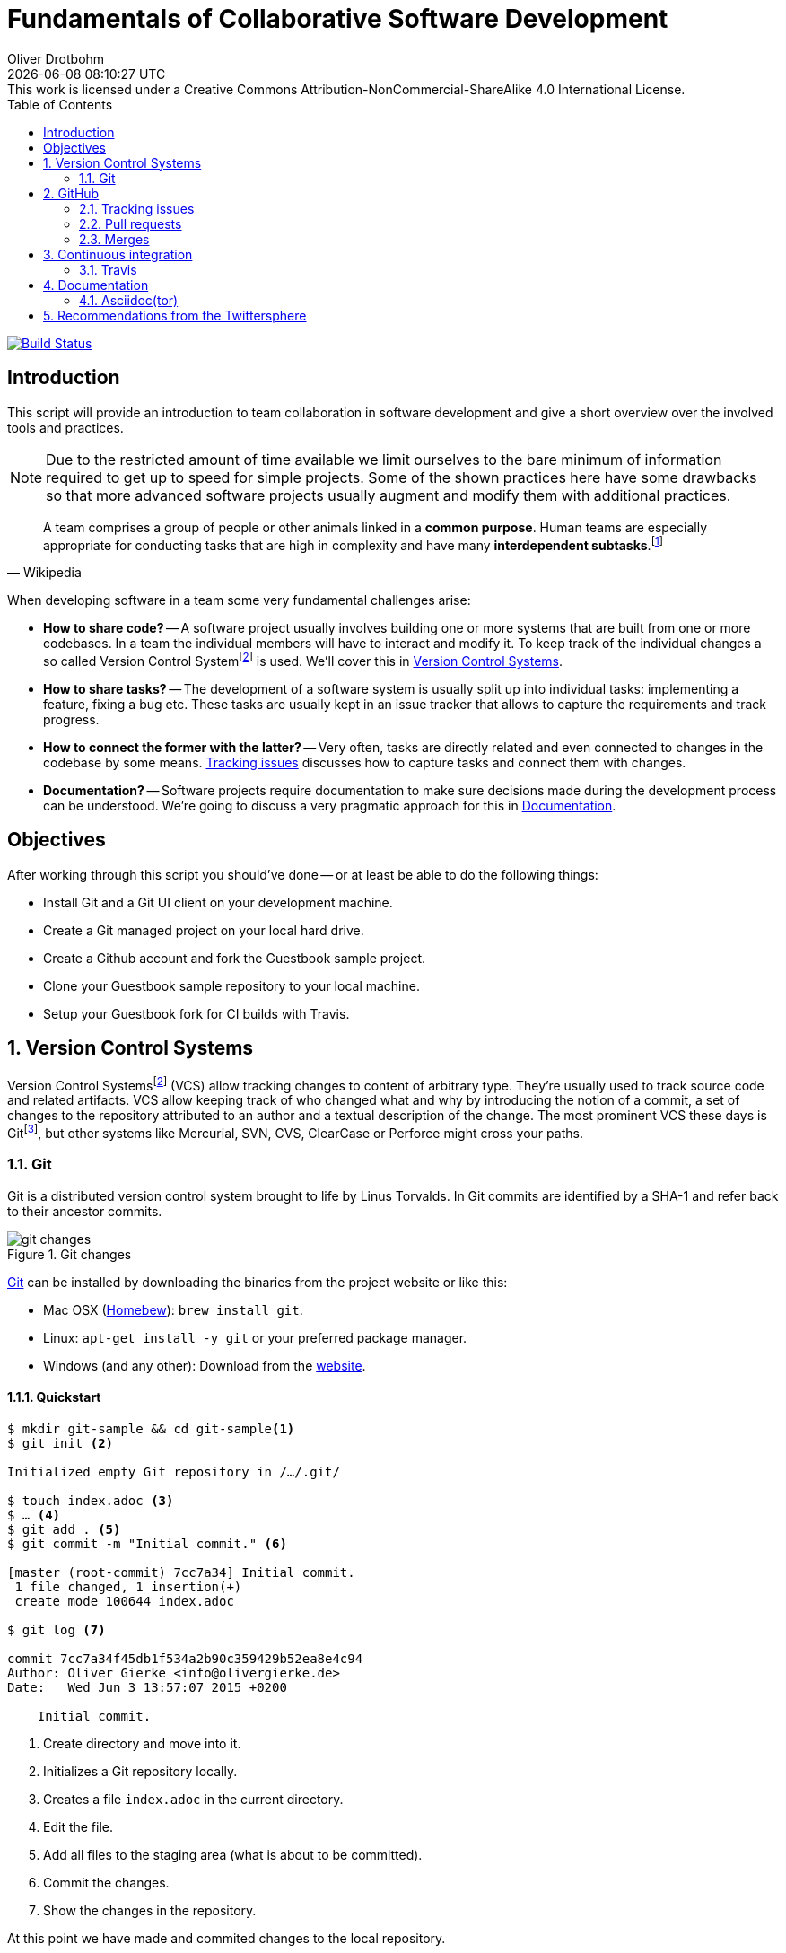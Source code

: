 # Fundamentals of Collaborative Software Development
Oliver Drotbohm
:revdate: {docdatetime}
:revremark: This work is licensed under a Creative Commons Attribution-NonCommercial-ShareAlike 4.0 International License.
:numbered:
:experimental:
:source-highlighter: prettify
:sectids!:
:sectanchors: true
:icons: font
:toc:
:livebase: http://static.olivergierke.de/lectures
:imagesdir: images/

image:https://travis-ci.org/olivergierke/lectures.svg?branch=master["Build Status", link="https://travis-ci.org/olivergierke/lectures"]

:numbered!:
[preface]
[[intro]]
== Introduction

This script will provide an introduction to team collaboration in software development and give a short overview over the involved tools and practices.

NOTE: Due to the restricted amount of time available we limit ourselves to the bare minimum of information required to get up to speed for simple projects.
Some of the shown practices here have some drawbacks so that more advanced software projects usually augment and modify them with additional practices.

[quote, Wikipedia]
A team comprises a group of people or other animals linked in a *common purpose*. Human teams are especially appropriate for conducting tasks that are high in complexity and have many *interdependent subtasks*.footnote:team[Team - http://en.wikipedia.org/wiki/Team[Wikipedia]]

When developing software in a team some very fundamental challenges arise:

- *How to share code?* -- A software project usually involves building one or more systems that are built from one or more codebases.
In a team the individual members will have to interact and modify it.
To keep track of the individual changes a so called Version Control Systemfootnote:vcs[Revision Control - http://en.wikipedia.org/wiki/Revision_control[Wikipedia]] is used. We'll cover this in <<version-control>>.

- *How to share tasks?* -- The development of a software system is usually split up into individual tasks: implementing a feature, fixing a bug etc.
These tasks are usually kept in an issue tracker that allows to capture the requirements and track progress.

- *How to connect the former with the latter?* -- Very often, tasks are directly related and even connected to changes in the codebase by some means. <<github.issues>> discusses how to capture tasks and connect them with changes.

- *Documentation?* -- Software projects require documentation to make sure decisions made during the development process can be understood. We're going to discuss a very pragmatic approach for this in <<documentation>>.

[[objectives]]
== Objectives

After working through this script you should've done -- or at least be able to do the following things:

* Install Git and a Git UI client on your development machine.
* Create a Git managed project on your local hard drive.
* Create a Github account and fork the Guestbook sample project.
* Clone your Guestbook sample repository to your local machine.
* Setup your Guestbook fork for CI builds with Travis.

:numbered:
[[version-control]]
== Version Control Systems

Version Control Systemsfootnote:vcs[] (VCS) allow tracking changes to content of arbitrary type.
They're usually used to track source code and related artifacts.
VCS allow keeping track of who changed what and why by introducing the notion of a commit, a set of changes to the repository attributed to an author and a textual description of the change.
The most prominent VCS these days is Gitfootnote:git[Git - https://git-scm.com/[Website]], but other systems like Mercurial, SVN, CVS, ClearCase or Perforce might cross your paths.

[[version-control.git]]
=== Git

Git is a distributed version control system brought to life by Linus Torvalds.
In Git commits are identified by a SHA-1 and refer back to their ancestor commits.

.Git changes
image::git-changes.png[]

https://git-scm.com[Git] can be installed by downloading the binaries from the project website or like this:

- Mac OSX (https://brew.sh[Homebew]): `brew install git`.
- Linux: `apt-get install -y git` or your preferred package manager.
- Windows (and any other): Download from the http://git-scm.com/downloads[website].

[[version-control.git.quickstart]]
==== Quickstart

[source, bash]
----
$ mkdir git-sample && cd git-sample<1>
$ git init <2>

Initialized empty Git repository in /…/.git/

$ touch index.adoc <3>
$ … <4>
$ git add . <5>
$ git commit -m "Initial commit." <6>

[master (root-commit) 7cc7a34] Initial commit.
 1 file changed, 1 insertion(+)
 create mode 100644 index.adoc

$ git log <7>

commit 7cc7a34f45db1f534a2b90c359429b52ea8e4c94
Author: Oliver Gierke <info@olivergierke.de>
Date:   Wed Jun 3 13:57:07 2015 +0200

    Initial commit.
----
<1> Create directory and move into it.
<2> Initializes a Git repository locally.
<3> Creates a file `index.adoc` in the current directory.
<4> Edit the file.
<5> Add all files to the staging area (what is about to be committed).
<6> Commit the changes.
<7> Show the changes in the repository.

At this point we have made and commited changes to the local repository.

[[version-control.git.branches]]
==== Branches
Chains of commits form so called branches. Branches are created for a variety of purposes:

- *Feature branches* -- these rather short lived branches are created temporarily to isolate independently ongoing work from one another. They allow to control the point of integration of distinct development streams. As merging (see <<github.merges>>) them back together becomes more complicated the more they diverge from each other, care has to be taken to regularly rebase them and keeping the features small.
- *Maintenance branches* -- these rather long lived branches are used to separate pure maintenance work from ongoing development that might introduce new features. Maintenance branches are used in Software Configuration Managementfootnote:scm[Software Configuration Management -- http://en.wikipedia.org/wiki/Software_configuration_management[Wikipedia]] (SCM) to manage the release and maintenance of different versions of a piece of software.

[[version-control.git.branches-screenshot]]
.The commit history of http://www.st.inf.tu-dresden.de/SalesPoint[Salespoint] in GitX
image::git-branches.png[]

The screenshot above shows the commit history of the http://www.st.inf.tu-dresden.de/SalesPoint[Salespoint] library in the MacOS Git UI client GitX (read more on Git UI tools in <<version-control.git.tools>>).
Each row in the main view represents a single commit: its SHA-1 hash, the commit message summary, the author as well as the date of the commit.
The colored labels represent branches (orange: currently checked out branch, green: other local branches, blue: remote branches (see <<version-control.git.remote-repositories>> for details)) or tags (yellow).
A tag is a reference to a particular state of the repository and usually used to indicate the commit that has been used to craft a release of a piece of software.

As you can see, commit `dc8a944` has two subsequent commits `feb119c` and `1c8ed65`. `dc8a944` is the point where the `6.1.x` branch was branched of the main development line.
It's not by accident that this is also the commit that's tagged with `6.1.0.RELEASE` as it marks the starting point of the maintenance branch, which has seen a bugfix release in commit `96105b8`.

[[version-control.git.remote-repositories]]
==== Interacting with a remote repository

Git is a distributed VCS, which means that clones of a repository can and will exist in different locations.
The most rudimentary setup is a canonical remote repository usually hosted by a Git server as well as local repositories on the individual developer's machines.
This creates the challenge to synchronize sets of commits between individual repositories.

[source, bash]
----
$ git remote add origin https://… <1>
$ git push origin master <2>
$ git pull origin master <3>
----
<1> Adds a remote repository reference named `origin` to the local one.
<2> Pushes the local commits of the current branch to the remote branch named `master` in the repository named `origin`.
<3> Pulls commits made to the `master` in the remote repository into the current branch.

[[version-control.git.tools]]
==== Tools

- https://git-scm.com/downloads/guis[GUI clients overview]
- GitHub for http://mac.github.com[Mac] / http://windows.github.com/[Windows]
- https://www.sourcetreeapp.com/[SourceTree]
- https://www.eclipse.org/egit/[EGit]

[[version-control.git.tutorials]]
==== Tutorials

- http://rogerdudler.github.io/git-guide/index.html[Git - The Simple Guide] - Roger Dudler
- http://www.vogella.com/tutorials/Git/article.html[Distributed Version Control with Git] - Lars Vogel (esp. chapters 1, 2).
- http://www.vogella.com/tutorials/EclipseGit/article.html[Git Version Control with Eclipse] - Lars Vogel

[[github]]
== GitHub

[quote, Github]
Build software better, together.

GitHub is a Software As A Servicefootnote:saas[Software As A Service - http://en.wikipedia.org/wiki/Software_as_a_service[Wikipedia]] (SAAS) platform for collaborative software development.
It allows to host Git repositories, track issues and host documentation and release binaries.
It provides free service for public repositories

.GitHub project
image::github-project.png[]

.GitHub commits
image::github-commits.png[]

[[github.issues]]
=== Tracking issues

.GitHub issues
image::github-issues.png[]

.GitHub labels
image::github-labels.png[]

.GitHub resolved issues
image::github-resolved-issues.png[]

[[github.pull-requests]]
=== Pull requests

Pull requests are GitHub's way of implementing code reviews:

[quote, Wikipedia]
Code review is systematic examination (often known as peer review) of computer source code. It is intended to find and fix mistakes overlooked in the initial development phase, improving both the overall quality of software and the developers' skills.footnote:code-review[Code review - http://en.wikipedia.org/wiki/Code_review[Wikipedia]]

A pull request is a post-commit variant of a code review which means the original developer pushes the code to be reviewed into branch in a remote repository.
The GitHub UI then allows to create a pull request which formally expresses the desire of the contributor to get a set of changes integrated with the project.
The team then reviews the changes, comments on them recommends further changes.
Subsequent commits to the branch add up on the changes.
Once the team reaches consensus about the scope and quality of the changes they are merged back into project by one of the team members.

.A pull request
image::github-pr.png[]

.The changes contained in a pull request
image::github-pr-changes.png[]

[[github.merges]]
=== Merges

Mergesfootnote:merge[Merge - http://en.wikipedia.org/wiki/Merge_(revision_control)[Wikipedia]] are a crucial task in working with code in distributed teams.
If changes that already have been merged overlap with changes to be merged the risk of so called merge conflicts arise.
These usually have to be resolved manually by inspecting the conflicting changes and consolidating using a so called diff or merge tool.

Generally speaking it's preferable to organize work -- and thus the code -- into parts that can be changed independently. Another option is to try to estimate the reach of changes for particular tasks and schedule them to be worked on subsequently.

==== General recommendations

- *Create issues per task* -- to be able to keep track of which changes relate to which task it's best to create tickets for each of them. This allows you to refer to these tasks using the ticket identifiers.
- *Make sure changes in a commit / PR only target one task* -- Keeping track of which changes were made for which reason is significantly harder if a commit contains changes that relate to multiple tickets. Try to focus on changes for a dedicated task and commit early and often.
- *Create a feature branch per issue* -- To be able to switch tasks and keep the commit history of the master branch clean create feature branches that contain commits related to a particular ticket.
- *Keep feature branches small and short-lived* -- make sure, feature branches live for very limited time and don't contain too many changes as they increase the probability for merge conflicts to occur.
If you find yourself with huge changes in a feature branch, you might wanna rethink the granularity of tasks.
Feature branches shouldn't live for more than a couple of days.
- *Good commit messages* -- the only way for your colleagues to understand the reasoning behind a commit is reading the commit messages.
Thus a "changed something" isn't incredibly helpful.
Describe what you changed and -- even more importantly -- why you changed what on a high level.
- *Refer to tickets from the code and commit message* -- GitHub detects ticket references (i.e. `\#4711`) and links them from the tickets.
It even supports keywords like `fixes` to automatically resolve a ticket when pushing the commit.
An example of this can be seen in the lower third of the screenshot in <<version-control.git.branches-screenshot>>.

[[ci]]
== Continuous integration

[quote, Martin Fowler]
Continuous Integration (CI) is a software development practice where members of a team integrate their work frequently, usually each person integrates at least daily - leading to multiple integrations per day.footnote:ci[Martin Fowler – http://martinfowler.com/articles/continuousIntegration.html[Continuous Integration]]

Continuous integration is the practice of building a software system on a regular basis and thus require an link:{livebase}/java-tooling#build[automated build].

[[ci.travis]]
=== Travis

Travisfootnote:travis[Travis CI - https://travis-ci.org[Website]] is a CI service for free to use with public GitHub repository that allows a build per commit.

.Travis build
image::travis-build.png[]

.Travis build history
image::travis-history.png[]

[[ci.travis.configuration]]
==== Configuration

Continuous integration requires the definition of which tasks to actually execute for a build. Travis inspects a YAML file named `.travis.yml` in the project root to pick up customizations to the build.

====
.Travis configuration in Guestbook
[source]
----
language: java <1>
jdk:
  - oraclejdk8 <2>
----
<1> Defines the project to require a JVM to run and triggers default build execution for Java projects.
<2> Defines the project to be build with Java 8.
====

[[documentation]]
== Documentation

Software systems usually ship with documentation of various kinds:

- *End-user documentation* -- documents how to interact and work with the running systems and describes it from an end-user's point of view.
- *Developer documentation* -- documents architecture and design decisions made during the course of development. It mostly targets (future) developers of the system.

Developer documentation itself usually consists of a variety of documentation formats, too:

- *Source code comments* -- in the Java space usually JavaDoc. This kind of documentation is close to the code and turned into externally accessible HTML during the build.
- *Readme* -- Fundamental, human readable instructions to build and run the software. Located at the repository root and automatically rendered by GitHub.
- *Reference documentation* -- Higher level documentation about design and architecture decisions. Can be built with the project using the build system. Alternatively -- when working with GitHub -- the wiki can be used.

The latter two beg the question of which technical format to use for writing. Selecting a suitable format should be driven by the following factors:

- *Distraction-free writing* -- the format should be easily editable, don't make you think but at the same time support all the necessary style elements that might be needed.
- *Comprehensive tooling for processing* -- the format should be easily transformable into distribution formats consumable by mere mortals (single-sourcing).

[[documentation.asciidoctor]]
=== Asciidoc(tor)

[quote, Asciidoc]
AsciiDoc is a text document format for writing notes, documentation, articles, books, ebooks, slideshows, web pages, man pages and blogs. AsciiDoc files can be translated to many formats including HTML, PDF, EPUB, man page.footnote:asciidoc[Asciidoc - http://www.methods.co.nz/asciidoc/[Website]]

Asciidoc shines because of its simple syntax but more complete set of structural elements available.
Markdown is a decent choice for very simple documents, too, but lacks important structural elements like tables, footnotes, etc.

As Asciidoc is a simple text format, documents can be edited using any text editor. A lot of the popular ones these days (Sublime Text, Atom etc.) even have dedicated support for syntax highlighting etc.

[quote, Asciidoctor]
A fast text processor & publishing toolchain for converting AsciiDoc to HTML5, DocBook & more.footnote:asciidoctor[Asciidoctor - http://asciidoctor.org/[Website]]

Asciidoctor is an open source implementation of Asciidoc and provides tools and build system integration to build human-readable versions of the documentation.

[[documentation.asciidoctor.render]]
==== How to render Asciidoc files?

A very easy way to preview Asciidoc files is the Asciidoctor.js Live Previewfootnote:asciidoctor-chrome[Asciidoctor.js Live Preview - https://chrome.google.com/webstore/detail/asciidoctorjs-live-previe/iaalpfgpbocpdfblpnhhgllgbdbchmia?hl=en[Google Chrome Webstore]]. Simply drag an Asciidoc file into the browser and the plugin will render an HTML preview of the file.

For a build on the command line, install Asciidoctor as described in its reference documentationfootnote:asciidoctor-install[Asciidoctor - http://asciidoctor.org/docs/install-toolchain/[Installation instructions]].

GitHub supports Asciidoc out of the box and automatically renders Asciidoc files when previewing them. E.g. the readme of the repository hosting this lecture is written in Asciidoc:

.Asciidoc files rendered by github
image::asciidoc-readme.png[]

Last but not least documentation can be rendered during the project build as plugins for Java build systems (Maven, Gradle) exist.

[[recommendations]]
== Recommendations from the Twittersphere

See https://twitter.com/olivergierke/status/606050631653183488[this conversation] for all replies.

[quote, Oliver Gierke – @olivergierke]
If you had to teach newbies 2 or three fundamental technical things about collaborative software development, what would that be?

[quote, Daniel Barth – @devkiela]
Technically I would say DVCS/social coding and reproducible builds/dependency mngmt. And TDD of course to not break things.

[quote, Gerrit Meier - @meistermeier]
Commit (and push) often / keep changes from master in sync to avoid the merge day / learn command line first.

[quote, Jochen Mader - @codepitbull]
If stuck on a problem for longer than 30 minutes ASK!!!!

[quote, Markus Tacker - @coderbyheart]
Ask until you really understand the problem.
Learn to give constructive feedback.
You don't own the code but the team does.
